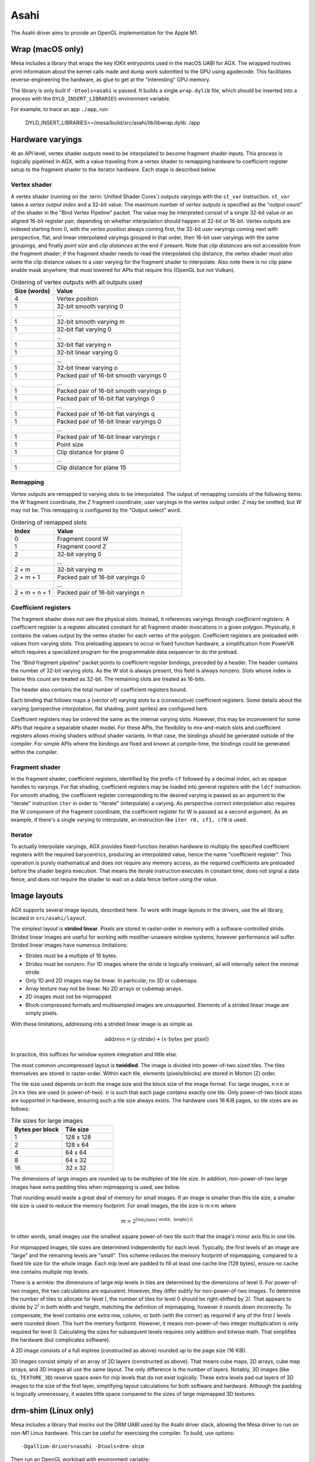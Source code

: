 Asahi
=====

The Asahi driver aims to provide an OpenGL implementation for the Apple M1.

Wrap (macOS only)
-----------------

Mesa includes a library that wraps the key IOKit entrypoints used in the macOS
UABI for AGX. The wrapped routines print information about the kernel calls made
and dump work submitted to the GPU using agxdecode. This facilitates
reverse-engineering the hardware, as glue to get at the "interesting" GPU
memory.

The library is only built if ``-Dtools=asahi`` is passed. It builds a single
``wrap.dylib`` file, which should be inserted into a process with the
``DYLD_INSERT_LIBRARIES`` environment variable.

For example, to trace an app ``./app``, run:

   DYLD_INSERT_LIBRARIES=~/mesa/build/src/asahi/lib/libwrap.dylib ./app

Hardware varyings
-----------------

At an API level, vertex shader outputs need to be interpolated to become
fragment shader inputs. This process is logically pipelined in AGX, with a value
traveling from a vertex shader to remapping hardware to coefficient register
setup to the fragment shader to the iterator hardware. Each stage is described
below.

Vertex shader
`````````````

A vertex shader (running on the :term:`Unified Shader Cores`) outputs varyings with the
``st_var`` instruction. ``st_var`` takes a *vertex output index* and a 32-bit
value. The maximum number of *vertex outputs* is specified as the "output count"
of the shader in the "Bind Vertex Pipeline" packet. The value may be interpreted
consist of a single 32-bit value or an aligned 16-bit register pair, depending
on whether interpolation should happen at 32-bit or 16-bit. Vertex outputs are
indexed starting from 0, with the *vertex position* always coming first, the
32-bit user varyings coming next with perspective, flat, and linear interpolated
varyings grouped in that order, then 16-bit user varyings with the same groupings,
and finally *point size* and *clip distances* at the end if present. Note that
*clip distances* are not accessible from the fragment shader; if the fragment
shader needs to read the interpolated clip distance, the vertex shader must
*also* write the clip distance values to a user varying for the fragment shader
to interpolate. Also note there is no clip plane enable mask anywhere; that must
lowered for APIs that require this (OpenGL but not Vulkan).

.. list-table:: Ordering of vertex outputs with all outputs used
   :widths: 25 75
   :header-rows: 1

   * - Size (words)
     - Value
   * - 4
     - Vertex position
   * - 1
     - 32-bit smooth varying 0
   * -
     - ...
   * - 1
     - 32-bit smooth varying m
   * - 1
     - 32-bit flat varying 0
   * -
     - ...
   * - 1
     - 32-bit flat varying n
   * - 1
     - 32-bit linear varying 0
   * -
     - ...
   * - 1
     - 32-bit linear varying o
   * - 1
     - Packed pair of 16-bit smooth varyings 0
   * -
     - ...
   * - 1
     - Packed pair of 16-bit smooth varyings p
   * - 1
     - Packed pair of 16-bit flat varyings 0
   * -
     - ...
   * - 1
     - Packed pair of 16-bit flat varyings q
   * - 1
     - Packed pair of 16-bit linear varyings 0
   * -
     - ...
   * - 1
     - Packed pair of 16-bit linear varyings r
   * - 1
     - Point size
   * - 1
     - Clip distance for plane 0
   * -
     - ...
   * - 1
     - Clip distance for plane 15

Remapping
`````````

Vertex outputs are remapped to varying slots to be interpolated.
The output of remapping consists of the following items: the *W* fragment
coordinate, the *Z* fragment coordinate, user varyings in the vertex
output order. *Z* may be omitted, but *W* may not be. This remapping is
configured by the "Output select" word.

.. list-table:: Ordering of remapped slots
   :widths: 25 75
   :header-rows: 1

   * - Index
     - Value
   * - 0
     - Fragment coord W
   * - 1
     - Fragment coord Z
   * - 2
     - 32-bit varying 0
   * -
     - ...
   * - 2 + m
     - 32-bit varying m
   * - 2 + m + 1
     - Packed pair of 16-bit varyings 0
   * -
     - ...
   * - 2 + m + n + 1
     - Packed pair of 16-bit varyings n

Coefficient registers
`````````````````````

The fragment shader does not see the physical slots.
Instead, it references varyings through *coefficient registers*. A coefficient
register is a register allocated constant for all fragment shader invocations in
a given polygon. Physically, it contains the values output by the vertex shader
for each vertex of the polygon. Coefficient registers are preloaded with values
from varying slots. This preloading appears to occur in fixed function hardware,
a simplification from PowerVR which requires a specialized program for the
programmable data sequencer to do the preload.

The "Bind fragment pipeline" packet points to coefficient register bindings,
preceded by a header. The header contains the number of 32-bit varying slots. As
the *W* slot is always present, this field is always nonzero. Slots whose index
is below this count are treated as 32-bit. The remaining slots are treated as
16-bits.

The header also contains the total number of coefficient registers bound.

Each binding that follows maps a (vector of) varying slots to a (consecutive)
coefficient registers. Some details about the varying (perspective
interpolation, flat shading, point sprites) are configured here.

Coefficient registers may be ordered the same as the internal varying slots.
However, this may be inconvenient for some APIs that require a separable shader
model. For these APIs, the flexibility to mix-and-match slots and coefficient
registers allows mixing shaders without shader variants. In that case, the
bindings should be generated outside of the compiler. For simple APIs where the
bindings are fixed and known at compile-time, the bindings could be generated
within the compiler.

Fragment shader
```````````````

In the fragment shader, coefficient registers, identified by the prefix ``cf``
followed by a decimal index, act as opaque handles to varyings. For flat
shading, coefficient registers may be loaded into general registers with the
``ldcf`` instruction. For smooth shading, the coefficient register corresponding
to the desired varying is passed as an argument to the "iterate" instruction
``iter`` in order to "iterate" (interpolate) a varying. As perspective correct
interpolation also requires the W component of the fragment coordinate, the
coefficient register for W is passed as a second argument. As an example, if
there's a single varying to interpolate, an instruction like ``iter r0, cf1, cf0``
is used.

Iterator
````````

To actually interpolate varyings, AGX provides fixed-function iteration hardware
to multiply the specified coefficient registers with the required barycentrics,
producing an interpolated value, hence the name "coefficient register". This
operation is purely mathematical and does not require any memory access, as
the required coefficients are preloaded before the shader begins execution.
That means the iterate instruction executes in constant time, does not signal
a data fence, and does not require the shader to wait on a data fence before
using the value.

Image layouts
-------------

AGX supports several image layouts, described here. To work with image layouts
in the drivers, use the ail library, located in ``src/asahi/layout``.

The simplest layout is **strided linear**. Pixels are stored in raster-order in
memory with a software-controlled stride. Strided linear images are useful for
working with modifier-unaware window systems, however performance will suffer.
Strided linear images have numerous limitations:

- Strides must be a multiple of 16 bytes.
- Strides must be nonzero. For 1D images where the stride is logically
  irrelevant, ail will internally select the minimal stride.
- Only 1D and 2D images may be linear. In particular, no 3D or cubemaps.
- Array texture may not be linear. No 2D arrays or cubemap arrays.
- 2D images must not be mipmapped.
- Block-compressed formats and multisampled images are unsupported. Elements of
  a strided linear image are simply pixels.

With these limitations, addressing into a strided linear image is as simple as

.. math::

   \text{address} = (y \cdot \text{stride}) + (x \cdot \text{bytes per pixel})

In practice, this suffices for window system integration and little else.

The most common uncompressed layout is **twiddled**. The image is divided into
power-of-two sized tiles. The tiles themselves are stored in raster-order.
Within each tile, elements (pixels/blocks) are stored in Morton (Z) order.

The tile size used depends on both the image size and the block size of the
image format. For large images, :math:`n \times n` or :math:`2n \times n` tiles
are used (:math:`n` power-of-two). :math:`n` is such that each page contains
exactly one tile. Only power-of-two block sizes are supported in hardware,
ensuring such a tile size always exists. The hardware uses 16 KiB pages, so tile
sizes are as follows:

.. list-table:: Tile sizes for large images
   :widths: 50 50
   :header-rows: 1

   * - Bytes per block
     - Tile size
   * - 1
     - 128 x 128
   * - 2
     - 128 x 64
   * - 4
     - 64 x 64
   * - 8
     - 64 x 32
   * - 16
     - 32 x 32

The dimensions of large images are rounded up to be multiples of the tile size.
In addition, non-power-of-two large images have extra padding tiles when
mipmapping is used, see below.

That rounding would waste a great deal of memory for small images. If
an image is smaller than this tile size, a smaller tile size is used to reduce
the memory footprint. For small images, the tile size is :math:`m \times m`
where

.. math::

   m = 2^{\lceil \log_2( \min \{ \text{width}, \text{ height} \}) \rceil}

In other words, small images use the smallest square power-of-two tile such that
the image's minor axis fits in one tile.

For mipmapped images, tile sizes are determined independently for each level.
Typically, the first levels of an image are "large" and the remaining levels are
"small". This scheme reduces the memory footprint of mipmapping, compared to a
fixed tile size for the whole image. Each mip level are padded to fill at least
one cache line (128 bytes), ensure no cache line contains multiple mip levels.

There is a wrinkle: the dimensions of large mip levels in tiles are determined
by the dimensions of level 0. For power-of-two images, the two calculations are
equivalent. However, they differ subtly for non-power-of-two images. To
determine the number of tiles to allocate for level :math:`l`, the number of
tiles for level 0 should be right-shifted by :math:`2l`. That appears to divide
by :math:`2^l` in both width and height, matching the definition of mipmapping,
however it rounds down incorrectly. To compensate, the level contains one extra
row, column, or both (with the corner) as required if any of the first :math:`l`
levels were rounded down. This hurt the memory footprint. However, it means
non-power-of-two integer multiplication is only required for level 0.
Calculating the sizes for subsequent levels requires only addition and bitwise
math. That simplifies the hardware (but complicates software).

A 2D image consists of a full miptree (constructed as above) rounded up to the
page size (16 KiB).

3D images consist simply of an array of 2D layers (constructed as above). That
means cube maps, 2D arrays, cube map arrays, and 3D images all use the same
layout. The only difference is the number of layers. Notably, 3D images (like
``GL_TEXTURE_3D``) reserve space even for mip levels that do not exist
logically. These extra levels pad out layers of 3D images to the size of the
first layer, simplifying layout calculations for both software and hardware.
Although the padding is logically unnecessary, it wastes little space compared
to the sizes of large mipmapped 3D textures.

drm-shim (Linux only)
---------------------

Mesa includes a library that mocks out the DRM UABI used by the Asahi driver
stack, allowing the Mesa driver to run on non-M1 Linux hardware. This can be
useful for exercising the compiler. To build, use options:

::

   -Dgallium-drivers=asahi -Dtools=drm-shim

Then run an OpenGL workload with environment variable:

.. code-block:: sh

   LD_PRELOAD=~/mesa/build/src/asahi/drm-shim/libasahi_noop_drm_shim.so

For example to compile a shader with shaderdb and print some statistics along
with the IR:

.. code-block:: sh

   ~/shader-db$ AGX_MESA_DEBUG=shaders,shaderdb ASAHI_MESA_DEBUG=precompile LIBGL_DRIVERS_PATH=~/lib/dri/ LD_PRELOAD=~/mesa/build/src/asahi/drm-shim/libasahi_noop_drm_shim.so ./run shaders/glmark/1-12.shader_test

The drm-shim implementation for Asahi is located in ``src/asahi/drm-shim``. The
drm-shim implementation there should be updated as new UABI is added.

Hardware glossary
-----------------

AGX is a tiled renderer descended from the PowerVR architecture. Some hardware
concepts used in PowerVR GPUs appear in AGX.

.. glossary:: :sorted:

   VDM
   Vertex Data Master
      Dispatches vertex shaders.

   PDM
   Pixel Data Master
      Dispatches pixel shaders.

   CDM
   Compute Data Master
      Dispatches compute kernels.

   USC
   Unified Shader Cores
      A unified shader core is a small cpu that runs shader code. The core is
      unified because a single ISA is used for vertex, pixel and compute
      shaders. This differs from older GPUs where the vertex, fragment and
      compute have separate ISAs for shader stages.

   PPP
   Primitive Processing Pipeline
      The Primitive Processing Pipeline is a hardware unit that does primitive
      assembly. The PPP is between the :term:`VDM` and :term:`ISP`.

   ISP
   Image Synthesis Processor
      The Image Synthesis Processor is responsible for the rasterization stage
      of the rendering pipeline.

   PBE
   Pixel BackEnd
      Hardware unit which writes to color attachements and images. Also the
      name for a descriptor passed to :term:`PBE` instructions.
